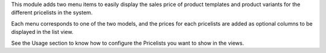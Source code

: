 This module adds two menu items to easily display the sales price of product
templates and product variants for the different pricelists in the system.

Each menu corresponds to one of the two models, and the prices for each
pricelists are added as optional columns to be displayed in the list view.

See the Usage section to know how to configure the Pricelists you want to show
in the views.
